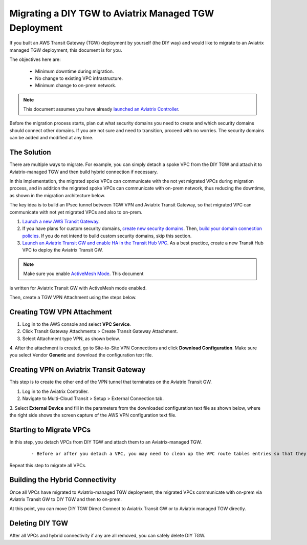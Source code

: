 
==================================================================
Migrating a DIY TGW to Aviatrix Managed TGW Deployment 
==================================================================

If you built an AWS Transit Gateway (TGW) deployment by yourself (the DIY way) and would like to migrate to an Aviatrix managed TGW deployment, 
this document is for you. 

The objectives here are:

 - Minimum downtime during migration.
 - No change to existing VPC infrastructure.
 - Minimum change to on-prem network.   

.. Note::

  This document assumes you have already `launched an Aviatrix Controller <http://docs.aviatrix.com/StartUpGuides/aviatrix-cloud-controller-startup-guide.html>`_.

..

Before the migration process starts,  plan out what security domains you need to create and which security domains should connect other domains. If you are not sure and need to transition, proceed with no worries. The security domains can be added and modified at any time. 

The Solution
^^^^^^^^^^^^^^^^

There are multiple ways to migrate. For example, you can simply detach a spoke VPC from the DIY TGW and attach it to Aviatrix-managed TGW and then build hybrid connection if necessary. 

In this implementation, the migrated spoke VPCs can communicate with the not yet migrated VPCs during migration process, and in addition the 
migrated spoke VPCs can communicate with on-prem network, thus reducing the 
downtime, as shown in the migration architecture below. 

|migration_architecture|

The key idea is to build an IPsec tunnel between TGW VPN and Aviatrix Transit Gateway, so that migrated VPC can
communicate with not yet migrated VPCs and also to on-prem. 


1. `Launch a new AWS Transit Gateway <https://docs.aviatrix.com/HowTos/tgw_plan.html#creating-an-aws-tgw>`_.
2. If you have plans for custom security domains, `create new security domains <https://docs.aviatrix.com/HowTos/tgw_plan.html#creating-a-new-security-domain>`_. Then, `build your domain connection policies <https://docs.aviatrix.com/HowTos/tgw_plan.html#building-your-domain-connection-policies>`_. If you do not intend to build custom security domains, skip this section. 
3. `Launch an Aviatrix Transit GW and enable HA in the Transit Hub VPC <https://docs.aviatrix.com/HowTos/tgw_plan.html#setting-up-an-aviatrix-transit-gw>`_. As a best practice, create a new Transit Hub VPC to deploy the Aviatrix Transit GW. 

.. Note::

  Make sure you enable `ActiveMesh Mode <https://docs.aviatrix.com/HowTos/gateway.html?#activemesh-mode>`_. This document 
is written for Aviatrix Transit GW with ActiveMesh mode enabled.  

..

Then, create a TGW VPN Attachment using the steps below.

Creating TGW VPN Attachment
^^^^^^^^^^^^^^^^^^^^^^^^^^^^^^^^^^^^^^^^^^^^^

1. Log in to the AWS console and select **VPC Service**. 
2. Click Transit Gateway Attachments > Create Transit Gateway Attachment. 
3. Select Attachment type VPN, as shown below. 

|tgw_vpn_config|

4. After the attachment is created, go to Site-to-Site VPN Connections and click **Download Configuration**. Make sure you select 
Vendor **Generic** and download the configuration text file.  


Creating VPN on Aviatrix Transit Gateway
^^^^^^^^^^^^^^^^^^^^^^^^^^^^^^^^^^^^^^^^^^^^^^^^^^^^^^^^^^^

This step is to create the other end of the VPN tunnel that terminates on the Aviatrix Transit GW. 

1. Log in to the Aviatrix Controller. 
2. Navigate to Multi-Cloud Transit > Setup > External Connection tab.
3. Select **External Device** and fill in the parameters from the downloaded configuration text file as shown below, where 
the right side shows the screen capture of the AWS VPN configuration text file. 

|migrate_tgw_config_vpn|

Starting to Migrate VPCs
^^^^^^^^^^^^^^^^^^^^^^^^^^^^^^^^^^^^

In this step, you detach VPCs from DIY TGW and attach them to an Aviatrix-managed TGW. 

 ::
 
 - Before or after you detach a VPC, you may need to clean up the VPC route tables entries so that they do not have conflict routes entries when later attaching it to Aviatrix managed TGW. 


Repeat this step to migrate all VPCs. 


Building the Hybrid Connectivity
^^^^^^^^^^^^^^^^^^^^^^^^^^^^^^^^^^^^^^^^^^^^

Once all VPCs have migrated to Aviatrix-managed TGW deployment, the migrated VPCs communicate with on-prem via Aviatrix Transit GW to DIY TGW and then to on-prem.

At this point, you can move DIY TGW Direct Connect to Aviatrix Transit GW or to Aviatrix managed TGW directly. 

Deleting DIY TGW
^^^^^^^^^^^^^^^^^^^^^^^^^^^^^^^^

After all VPCs and hybrid connectivity if any are all removed, you can safely delete DIY TGW. 


.. |tgw_vpn_config| image:: diy_tgw_migrate_to_aviatrix_tgw_media/tgw_vpn_config.png
   :scale: 30%

.. |migration_architecture| image:: diy_tgw_migrate_to_aviatrix_tgw_media/migration_architecture.png
   :scale: 30%

.. |migrate_tgw_config_vpn| image:: diy_tgw_migrate_to_aviatrix_tgw_media/migrate_tgw_config_vpn.png
   :scale: 30%

.. disqus::
